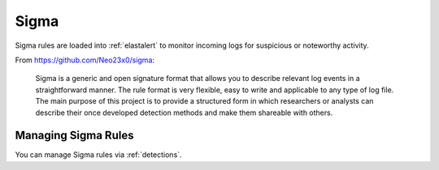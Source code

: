 .. _sigma:

Sigma
=====

Sigma rules are loaded into :ref:`elastalert` to monitor incoming logs for suspicious or noteworthy activity.

From https://github.com/Neo23x0/sigma:

    Sigma is a generic and open signature format that allows you to describe relevant log events in a straightforward manner. The rule format is very flexible, easy to write and applicable to any type of log file. The main purpose of this project is to provide a structured form in which researchers or analysts can describe their once developed detection methods and make them shareable with others.

Managing Sigma Rules
--------------------

You can manage Sigma rules via :ref:`detections`.
